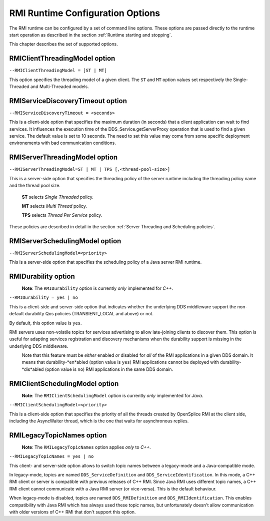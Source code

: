 .. _`RMI Runtime Configuration Options`:

#################################
RMI Runtime Configuration Options
#################################


The RMI runtime can be configured by a set of command line options.
These options are passed directly to the runtime start operation as
described in the section :ref:`Runtime starting and stopping`.

This chapter describes the set of supported options.

******************************
RMIClientThreadingModel option
******************************

``--RMIClientThreadingModel = [ST | MT]``

This option specifies the threading model of a given client.
The ``ST`` and ``MT`` option values set respectively the Single-Threaded
and Multi-Threaded models.


*********************************
RMIServiceDiscoveryTimeout option
*********************************

``--RMIServiceDiscoveryTimeout = <seconds>``

This is a client-side option that specifies the maximum duration
(in seconds) that a client application can wait to find services.
It influences the execution time of the DDS_Service.getServerProxy
operation that is used to find a given service. The default value
is set to 10 seconds. The need to set this value may come from some
specific deployment environements with bad communication conditions.

******************************
RMIServerThreadingModel option
******************************

``--RMIServerThreadingModel=ST | MT | TPS [,<thread-pool-size>]``

This is a server-side option that specifies the threading policy of
the server runtime including the threading policy name and the thread pool size.

  **ST**  selects *Single Threaded* policy.

  **MT**  selects *Multi Thread* policy.

  **TPS** selects *Thread Per Service* policy.

These policies are described in detail in the section
:ref:`Server Threading and Scheduling policies`.


*******************************
RMIServerSchedulingModel option
*******************************

.. [[!! DEVELOPMENT NOTE:
   Check status of this feature on each release !!
   !!]]


``--RMIServerSchedulingModel=<priority>``

This is a server-side option that specifies the scheduling
policy of a Java server RMI runtime.

********************
RMIDurability option
********************

|caution|
  **Note**: The ``RMIDurability`` option is
  currently *only* implemented for *C++*.

.. [[!! DEVELOPMENT NOTE:
   Check status of this feature on each release !!
   !!]]

|cpp|

``--RMIDurability = yes | no``

This is a client-side and server-side option that indicates whether the
underlying DDS middleware support the non-default durability Qos policies
(TRANSIENT_LOCAL and above) or not.

By default, this option value is ``yes``.

RMI servers uses non-volatile topics for services advertising to allow
late-joining clients to discover them. This option is useful for adapting
services registration and discovery mechanisms when the durability support
is missing in the underlying DDS middleware.

|caution|
  Note that this feature must be *either* enabled *or* disabled for *all* of
  the RMI applications in a given DDS domain. It means that durability-*en*abled
  (option value is ``yes``) RMI applications cannot be deployed with
  durability-*dis*abled (option value is ``no``) RMI applications in
  the same DDS domain.


*******************************
RMIClientSchedulingModel option
*******************************
|caution|
  **Note**: The ``RMIClientSchedulingModel`` option is
  currently *only* implemented for *Java*.


.. [[!! DEVELOPMENT NOTE:
   Check status of this feature on each release !!
   !!]]

|Java|

``--RMIClientSchedulingModel=<priority>``

This is a client-side option that specifies the priority of all the threads created
by OpenSplice RMI at the client side, including the AsyncWaiter thread, which is the
one that waits for asynchronous replies.


*******************************
RMILegacyTopicNames option
*******************************
|caution|
  **Note**: The ``RMILegacyTopicNames`` option applies *only* to *C++*.

|cpp|

``--RMILegacyTopicNames = yes | no``

This client- and server-side option allows to switch topic names between a legacy-mode
and a Java-compatible mode.

In legacy-mode, topics are named ``DDS_ServiceDefinition`` and
``DDS_ServiceIdentification``. In this mode, a C++ RMI client or server is compatible
with previous releases of C++ RMI. Since Java RMI uses different topic names, a C++
RMI client cannot communicate with a Java RMI server (or vice-versa). This is the
default behaviour.

When legacy-mode is disabled, topics are named ``DDS_RMIDefinition`` and
``DDS_RMIIdentification``. This enables compatibility with Java RMI which has always
used these topic names, but unfortunately doesn't allow communication with older
versions of C++ RMI that don't support this option.

.. |caution| image:: ./images/icon-caution.*
            :height: 6mm
.. |info|   image:: ./images/icon-info.*
            :height: 6mm
.. |windows| image:: ./images/icon-windows.*
            :height: 6mm
.. |unix| image:: ./images/icon-unix.*
            :height: 6mm
.. |linux| image:: ./images/icon-linux.*
            :height: 6mm
.. |c| image:: ./images/icon-c.*
            :height: 6mm
.. |cpp| image:: ./images/icon-cpp.*
            :height: 6mm
.. |csharp| image:: ./images/icon-csharp.*
            :height: 6mm
.. |java| image:: ./images/icon-java.*
            :height: 6mm


